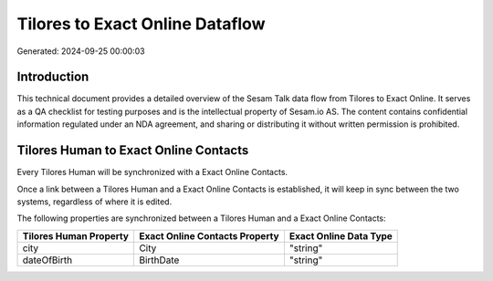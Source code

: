 ================================
Tilores to Exact Online Dataflow
================================

Generated: 2024-09-25 00:00:03

Introduction
------------

This technical document provides a detailed overview of the Sesam Talk data flow from Tilores to Exact Online. It serves as a QA checklist for testing purposes and is the intellectual property of Sesam.io AS. The content contains confidential information regulated under an NDA agreement, and sharing or distributing it without written permission is prohibited.

Tilores Human to Exact Online Contacts
--------------------------------------
Every Tilores Human will be synchronized with a Exact Online Contacts.

Once a link between a Tilores Human and a Exact Online Contacts is established, it will keep in sync between the two systems, regardless of where it is edited.

The following properties are synchronized between a Tilores Human and a Exact Online Contacts:

.. list-table::
   :header-rows: 1

   * - Tilores Human Property
     - Exact Online Contacts Property
     - Exact Online Data Type
   * - city
     - City
     - "string"
   * - dateOfBirth
     - BirthDate
     - "string"

